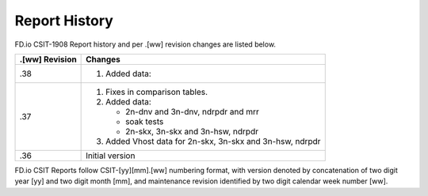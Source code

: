 Report History
==============

FD.io CSIT-1908 Report history and per .[ww] revision changes are listed below.

+----------------+------------------------------------------------------------+
| .[ww] Revision | Changes                                                    |
+================+============================================================+
| .38            | 1. Added data:                                             |
|                |                                                            |
+----------------+------------------------------------------------------------+
| .37            | 1. Fixes in comparison tables.                             |
|                |                                                            |
|                | 2. Added data:                                             |
|                |                                                            |
|                |    - 2n-dnv and 3n-dnv, ndrpdr and mrr                     |
|                |    - soak tests                                            |
|                |    - 2n-skx, 3n-skx and 3n-hsw, ndrpdr                     |
|                |                                                            |
|                | 3. Added Vhost data for 2n-skx, 3n-skx and 3n-hsw, ndrpdr  |
|                |                                                            |
+----------------+------------------------------------------------------------+
| .36            | Initial version                                            |
|                |                                                            |
+----------------+------------------------------------------------------------+

FD.io CSIT Reports follow CSIT-[yy][mm].[ww] numbering format, with version
denoted by concatenation of two digit year [yy] and two digit month [mm], and
maintenance revision identified by two digit calendar week number [ww].
